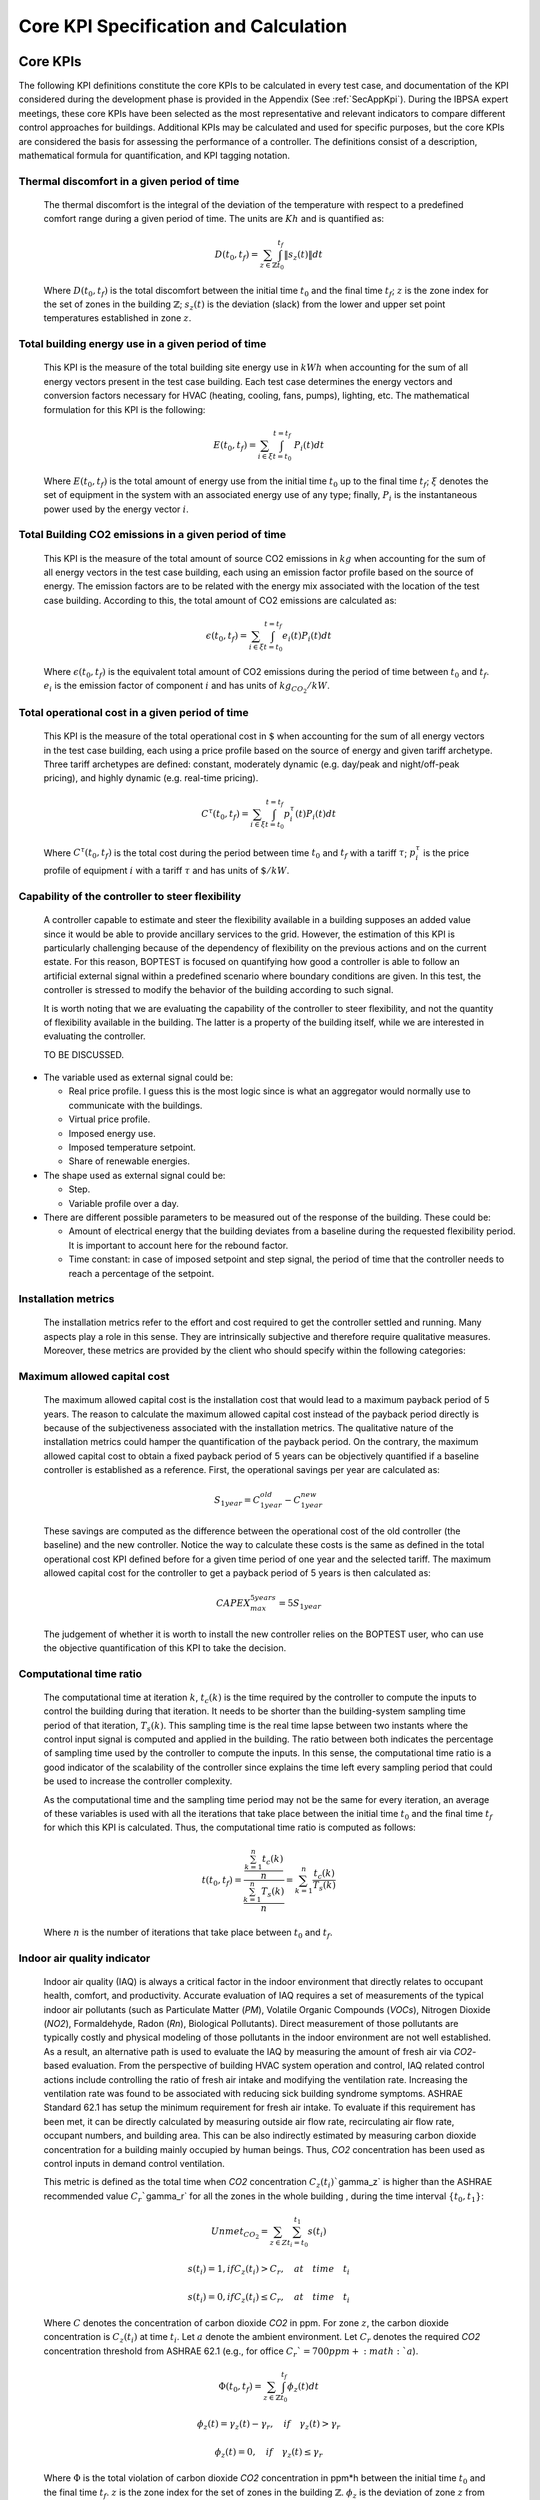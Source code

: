 Core KPI Specification and Calculation
======================================

Core KPIs
------------

The following KPI definitions constitute the core KPIs to be calculated
in every test case, and documentation of the KPI considered during the 
development phase is provided in the Appendix (See :ref:`SecAppKpi`). 
During the IBPSA expert meetings, these core KPIs have been selected as the most
representative and relevant indicators to compare different control
approaches for buildings. Additional KPIs may be calculated and used for
specific purposes, but the core KPIs are considered the basis for
assessing the performance of a controller. The definitions consist of a
description, mathematical formula for quantification, and KPI tagging
notation.

Thermal discomfort in a given period of time
~~~~~~~~~~~~~~~~~~~~~~~~~~~~~~~~~~~~~~~~~~~~

   The thermal discomfort is the integral of the deviation of the
   temperature with respect to a predefined comfort range during a
   given period of time.  The units are :math:`Kh` and is
   quantified as:

   .. math:: D(t_0, t_f) = \sum_{z\in \mathbb{Z}} \int_{t_0}^{t_f} \left \|s_z (t) \right \| dt

   Where :math:`D(t_0, t_f)` is the total discomfort between the initial
   time :math:`t_0` and the final time :math:`t_f`; :math:`z` is the zone index for
   the set of zones in the building :math:`\mathbb{Z}`; :math:`s_z(t)` is the
   deviation (slack) from the lower and upper set point temperatures
   established in zone :math:`z`.

Total building energy use in a given period of time
~~~~~~~~~~~~~~~~~~~~~~~~~~~~~~~~~~~~~~~~~~~~~~~~~~~

   This KPI is the measure of the total building site energy use in :math:`kWh`
   when accounting for the sum of all energy vectors present in the test
   case building. Each test case determines the energy vectors and conversion factors
   necessary for HVAC (heating, cooling, fans, pumps), lighting, etc. 
   The mathematical formulation for this KPI is the following:

   .. math:: E(t_0, t_f) = \sum_{i\in \xi} \int_{t=t_0}^{t=t_f}\ P_i(t) dt

   Where :math:`E(t_0, t_f)` is the total amount of energy use from the
   initial time :math:`t_0` up to the final time :math:`t_f`; :math:`\xi` denotes
   the set of equipment in the system with an associated energy use of
   any type; finally, :math:`P_i` is the instantaneous power used by the
   energy vector :math:`i`.

Total Building CO2 emissions in a given period of time
~~~~~~~~~~~~~~~~~~~~~~~~~~~~~~~~~~~~~~~~~~~~~~~~~~~~~~

   This KPI is the measure of the total amount of source CO2 emissions in 
   :math:`kg` when accounting for the sum of all energy vectors in the test
   case building, each using an emission factor profile based on the source of energy. 
   The emission factors are to be related with the energy mix associated with 
   the location of the test case building. According to this, the total 
   amount of CO2 emissions are calculated as:

   .. math:: \epsilon (t_0, t_f) = \sum_{i\in \xi} \int_{t=t_0}^{t=t_f}e_i(t)P_i(t) dt 

   Where :math:`\epsilon (t_0, t_f)` is the equivalent total amount of CO2
   emissions during the period of time between :math:`t_0` and :math:`t_f`.
   :math:`e_i` is the emission factor of component :math:`i` and has units of
   :math:`kg_{CO_2}/kW`.

Total operational cost in a given period of time
~~~~~~~~~~~~~~~~~~~~~~~~~~~~~~~~~~~~~~~~~~~~~~~~

   This KPI is the measure of the total operational cost in :math:`\$` when 
   accounting for the sum of all energy vectors in the test case building, 
   each using a price profile based on the source of energy and given tariff 
   archetype.  Three tariff archetypes are defined:
   constant, moderately dynamic (e.g. day/peak and night/off-peak pricing), 
   and highly dynamic (e.g. real-time pricing).

   .. math:: C^\tau(t_0, t_f) = \sum_{i\in \xi}\int_{t=t_0}^{t=t_f}p_i^\tau(t) P_i(t) dt

   Where :math:`C^\tau(t_0, t_f)` is the total cost during the period
   between time :math:`t_0` and :math:`t_f` with a tariff :math:`\tau`; :math:`p_i^\tau`
   is the price profile of equipment :math:`i` with a tariff :math:`\tau` and
   has units of :math:`\$/kW`.

Capability of the controller to steer flexibility
~~~~~~~~~~~~~~~~~~~~~~~~~~~~~~~~~~~~~~~~~~~~~~~~~

   A controller capable to estimate and steer the flexibility available
   in a building supposes an added value since it would be able to
   provide ancillary services to the grid. However, the estimation of
   this KPI is particularly challenging because of the dependency of
   flexibility on the previous actions and on the current estate. For
   this reason, BOPTEST is focused on quantifying how good a controller
   is able to follow an artificial external signal within a predefined
   scenario where boundary conditions are given. In this test, the
   controller is stressed to modify the behavior of the building
   according to such signal.

   It is worth noting that we are evaluating the capability of the
   controller to steer flexibility, and not the quantity of flexibility
   available in the building. The latter is a property of the building
   itself, while we are interested in evaluating the controller.

   TO BE DISCUSSED.

-  The variable used as external signal could be:

   -  Real price profile. I guess this is the most logic since is what
      an aggregator would normally use to communicate with the
      buildings.

   -  Virtual price profile.

   -  Imposed energy use.

   -  Imposed temperature setpoint.

   -  Share of renewable energies.

-  The shape used as external signal could be:

   -  Step.

   -  Variable profile over a day.

-  There are different possible parameters to be measured out of the
   response of the building. These could be:

   -  Amount of electrical energy that the building deviates from a
      baseline during the requested flexibility period. It is important
      to account here for the rebound factor.

   -  Time constant: in case of imposed setpoint and step signal, the
      period of time that the controller needs to reach a percentage of
      the setpoint.

Installation metrics
~~~~~~~~~~~~~~~~~~~~

   The installation metrics refer to the effort and cost required to get
   the controller settled and running. Many aspects play a role in this
   sense. They are intrinsically subjective and therefore require
   qualitative measures. Moreover, these metrics are provided by the
   client who should specify within the following categories:

.. csv-table:: Installation Metrics
   :file: tables/installation_metrics.csv
   :class: longtable
   :widths: 30,20,20,20,20,20

Maximum allowed capital cost
~~~~~~~~~~~~~~~~~~~~~~~~~~~~

   The maximum allowed capital cost is the installation cost that would
   lead to a maximum payback period of 5 years. The reason to calculate
   the maximum allowed capital cost instead of the payback period
   directly is because of the subjectiveness associated with the
   installation metrics. The qualitative nature of the installation
   metrics could hamper the quantification of the payback period. On the
   contrary, the maximum allowed capital cost to obtain a fixed payback
   period of 5 years can be objectively quantified if a baseline
   controller is established as a reference. First, the operational
   savings per year are calculated as:

   .. math:: S_{1 year} = C_{1 year}^{old}-C_{1 year}^{new}

   These savings are computed as the difference between the operational
   cost of the old controller (the baseline) and the new controller.
   Notice the way to calculate these costs is the same as defined in the
   total operational cost KPI defined before for a given time period of
   one year and the selected tariff. The maximum allowed capital cost
   for the controller to get a payback period of 5 years is then
   calculated as:

   .. math:: CAPEX_{max}^{5 years} = 5 S_{1 year}

   The judgement of whether it is worth to install the new controller
   relies on the BOPTEST user, who can use the objective quantification
   of this KPI to take the decision.

Computational time ratio
~~~~~~~~~~~~~~~~~~~~~~~~

   The computational time at iteration :math:`k`, :math:`t_c(k)` is the time
   required by the controller to compute the inputs to control the
   building during that iteration. It needs to be shorter than the
   building-system sampling time period of that iteration, :math:`T_s(k)`.
   This sampling time is the real time lapse between two instants where
   the control input signal is computed and applied in the building. The
   ratio between both indicates the percentage of sampling time used by
   the controller to compute the inputs. In this sense, the
   computational time ratio is a good indicator of the scalability of
   the controller since explains the time left every sampling period
   that could be used to increase the controller complexity.

   As the computational time and the sampling time period may not be the
   same for every iteration, an average of these variables is used with
   all the iterations that take place between the initial time :math:`t_0`
   and the final time :math:`t_f` for which this KPI is calculated. Thus,
   the computational time ratio is computed as follows:

   .. math:: t(t_0,t_f) =\frac{\frac{\sum_{k=1}^{n}t_c(k)}{n}}{\frac{\sum_{k=1}^{n}T_s(k)}{n}}= \sum_{k=1}^{n}\frac{t_c(k)}{T_s(k)}

   Where :math:`n` is the number of iterations that take place between
   :math:`t_0` and :math:`t_f`.

Indoor air quality indicator 
~~~~~~~~~~~~~~~~~~~~~~~~~~~~

   Indoor air quality (IAQ) is always a critical factor in the indoor
   environment that directly relates to occupant health, comfort, and
   productivity. Accurate evaluation of IAQ requires a set of
   measurements of the typical indoor air pollutants (such as
   Particulate Matter (*PM*), Volatile Organic Compounds (*VOCs*),
   Nitrogen Dioxide (*NO\ 2*), Formaldehyde, Radon (*Rn*), Biological
   Pollutants). Direct measurement of those pollutants are typically
   costly and physical modeling of those pollutants in the indoor
   environment are not well established. As a result, an alternative
   path is used to evaluate the IAQ by measuring the amount of fresh air
   via *CO\ 2*-based evaluation. From the perspective of building HVAC
   system operation and control, IAQ related control actions include
   controlling the ratio of fresh air intake and modifying the
   ventilation rate. Increasing the ventilation rate was found to be
   associated with reducing sick building syndrome symptoms. ASHRAE
   Standard 62.1 has setup the minimum requirement for fresh air intake.
   To evaluate if this requirement has been met, it can be directly
   calculated by measuring outside air flow rate, recirculating air flow
   rate, occupant numbers, and building area. This can be also
   indirectly estimated by measuring carbon dioxide concentration for a
   building mainly occupied by human beings. Thus, *CO\ 2* concentration
   has been used as control inputs in demand control ventilation.

   This metric is defined as the total time when *CO\ 2* concentration
   :math:`C_z(t_i)``\gamma_z` is higher than the ASHRAE recommended value
   :math:`C_r``\gamma_r` for all the zones in the whole building , during
   the time interval :math:`\{t_{0},t_{1}\}`:

   .. math:: Unmet_{CO_2} = \sum_{z \in Z}\sum_{t_i=t_0}^{t_1}s(t_i)

   .. math:: s(t_i)=1, if C_z(t_i)>C_r, \quad at \quad time \quad t_i

   .. math:: s(t_i)=0, if C_z(t_i) \leq C_r, \quad at \quad time \quad t_i

   Where :math:`C` denotes the concentration of carbon dioxide *CO\ 2* in
   ppm. For zone :math:`z`, the carbon dioxide concentration is :math:`C_z(t_i)`
   at time :math:`t_i`. Let :math:`a` denote the ambient environment. Let
   :math:`C_r` denotes the required *CO\ 2* concentration threshold from
   ASHRAE 62.1 (e.g., for office :math:`C_r`=700 ppm + :math:`a`).

   .. math:: \Phi(t_0, t_f) = \sum_{z\in \mathbb{Z}} \int_{t_0}^{t_f} \phi_z(t) dt

   .. math:: \phi_z(t)=\gamma_z(t)-\gamma_r, \quad if \quad\gamma_z(t)>\gamma_r

   .. math:: \phi_z(t)=0, \quad if \quad \gamma_z(t) \leq \gamma_r
   
   Where
   :math:`\Phi` is the total violation of carbon dioxide *CO\ 2*
   concentration in ppm*h between the initial time :math:`t_0` and the final
   time :math:`t_f`. :math:`z` is the zone index for the set of zones in the
   building :math:`\mathbb{Z}`. :math:`\phi_z` is the deviation of zone :math:`z`
   from the required *CO\2* concentration threshold from ASHRAE 62.1.

Calculation Module
---------------------

A KPI calculation module is implemented that calculates the core KPIs
during the test case simulation by computing KPIs on the fly in order to
provide feedback to the controller or only for informative purposes.
Upon deployment of the test case, the module first use the KPI JSON
(kpis.json) to associate model output names with the appropriate KPIs
through the specified KPI annotations.
